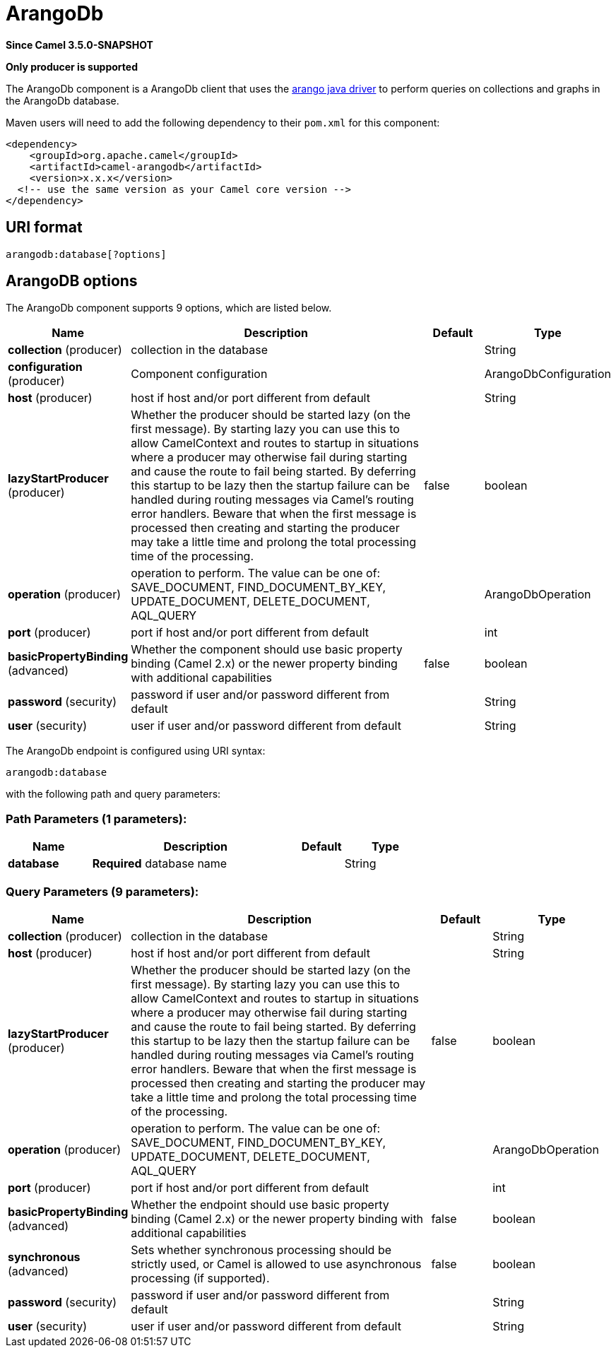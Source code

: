 [[arangodb-component]]
= ArangoDb Component
:docTitle: ArangoDb
:artifactId: camel-arangodb
:description: Perform operations on ArangoDb documents, collections and graphs.
:since: 3.5.0-SNAPSHOT
:supportLevel: Preview
:component-header: Only producer is supported

*Since Camel {since}*

*{component-header}*

The ArangoDb component is a ArangoDb client that uses the https://github.com/arangodb/arangodb-java-driver[arango java driver] to perform queries on collections and graphs in the ArangoDb database.

Maven users will need to add the following dependency to their `pom.xml`
for this component:

[source,xml]
------------------------------------------------------------
<dependency>
    <groupId>org.apache.camel</groupId>
    <artifactId>camel-arangodb</artifactId>
    <version>x.x.x</version>
  <!-- use the same version as your Camel core version -->
</dependency>
------------------------------------------------------------


== URI format

[source,java]
---------------------------
arangodb:database[?options]
---------------------------

== ArangoDB options


// component options: START
The ArangoDb component supports 9 options, which are listed below.



[width="100%",cols="2,5,^1,2",options="header"]
|===
| Name | Description | Default | Type
| *collection* (producer) | collection in the database |  | String
| *configuration* (producer) | Component configuration |  | ArangoDbConfiguration
| *host* (producer) | host if host and/or port different from default |  | String
| *lazyStartProducer* (producer) | Whether the producer should be started lazy (on the first message). By starting lazy you can use this to allow CamelContext and routes to startup in situations where a producer may otherwise fail during starting and cause the route to fail being started. By deferring this startup to be lazy then the startup failure can be handled during routing messages via Camel's routing error handlers. Beware that when the first message is processed then creating and starting the producer may take a little time and prolong the total processing time of the processing. | false | boolean
| *operation* (producer) | operation to perform. The value can be one of: SAVE_DOCUMENT, FIND_DOCUMENT_BY_KEY, UPDATE_DOCUMENT, DELETE_DOCUMENT, AQL_QUERY |  | ArangoDbOperation
| *port* (producer) | port if host and/or port different from default |  | int
| *basicPropertyBinding* (advanced) | Whether the component should use basic property binding (Camel 2.x) or the newer property binding with additional capabilities | false | boolean
| *password* (security) | password if user and/or password different from default |  | String
| *user* (security) | user if user and/or password different from default |  | String
|===
// component options: END

// endpoint options: START
The ArangoDb endpoint is configured using URI syntax:

----
arangodb:database
----

with the following path and query parameters:

=== Path Parameters (1 parameters):


[width="100%",cols="2,5,^1,2",options="header"]
|===
| Name | Description | Default | Type
| *database* | *Required* database name |  | String
|===


=== Query Parameters (9 parameters):


[width="100%",cols="2,5,^1,2",options="header"]
|===
| Name | Description | Default | Type
| *collection* (producer) | collection in the database |  | String
| *host* (producer) | host if host and/or port different from default |  | String
| *lazyStartProducer* (producer) | Whether the producer should be started lazy (on the first message). By starting lazy you can use this to allow CamelContext and routes to startup in situations where a producer may otherwise fail during starting and cause the route to fail being started. By deferring this startup to be lazy then the startup failure can be handled during routing messages via Camel's routing error handlers. Beware that when the first message is processed then creating and starting the producer may take a little time and prolong the total processing time of the processing. | false | boolean
| *operation* (producer) | operation to perform. The value can be one of: SAVE_DOCUMENT, FIND_DOCUMENT_BY_KEY, UPDATE_DOCUMENT, DELETE_DOCUMENT, AQL_QUERY |  | ArangoDbOperation
| *port* (producer) | port if host and/or port different from default |  | int
| *basicPropertyBinding* (advanced) | Whether the endpoint should use basic property binding (Camel 2.x) or the newer property binding with additional capabilities | false | boolean
| *synchronous* (advanced) | Sets whether synchronous processing should be strictly used, or Camel is allowed to use asynchronous processing (if supported). | false | boolean
| *password* (security) | password if user and/or password different from default |  | String
| *user* (security) | user if user and/or password different from default |  | String
|===
// endpoint options: END
